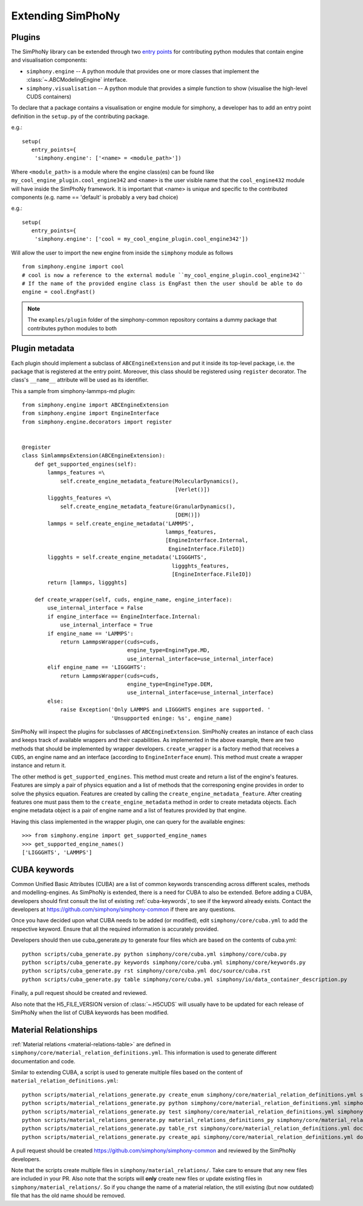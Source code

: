 Extending SimPhoNy
==================

Plugins
-------

The SimPhoNy library can be extended through two `entry points`_ for
contributing python modules that contain engine and visualisation components:

- ``simphony.engine`` -- A python module that provides one or more
  classes that implement the :class:`~.ABCModelingEngine` interface.

- ``simphony.visualisation`` -- A python module that provides a simple
  function to show (visualise the high-level CUDS containers)


To declare that a package contains a visualisation or engine module
for simphony, a developer has to add an entry point definition in the
``setup.py`` of the contributing package.

e.g.::

    setup(
       entry_points={
        'simphony.engine': ['<name> = <module_path>'])

Where ``<module_path>`` is a module where the engine class(es) can be
found like ``my_cool_engine_plugin.cool_engine342`` and ``<name>`` is
the user visible name that the ``cool_engine432`` module will have
inside the SimPhoNy framework. It is important that <name> is unique
and specific to the contributed components (e.g. name == 'default' is
probably a very bad choice)

e.g.::

    setup(
       entry_points={
        'simphony.engine': ['cool = my_cool_engine_plugin.cool_engine342'])

Will allow the user to import the new engine from inside the ``simphony`` module as follows

::

   from simphony.engine import cool
   # cool is now a reference to the external module ``my_cool_engine_plugin.cool_engine342``
   # If the name of the provided engine class is EngFast then the user should be able to do
   engine = cool.EngFast()


.. note::

   The ``examples/plugin`` folder of the simphony-common repository
   contains a dummy package that contributes python modules to both


.. _entry points : http://pythonhosted.org/setuptools/pkg_resources.html#entry-points


Plugin metadata
---------------
Each plugin should implement a subclass of ``ABCEngineExtension`` and
put it inside its top-level package, i.e. the package that is registered at the entry point.
Moreover, this class should be registered using ``register`` decorator. The class's ``__name__``
attribute will be used as its identifier.

This a sample from simphony-lammps-md plugin::

    from simphony.engine import ABCEngineExtension
    from simphony.engine import EngineInterface
    from simphony.engine.decorators import register


    @register
    class SimlammpsExtension(ABCEngineExtension):
        def get_supported_engines(self):
            lammps_features =\
                self.create_engine_metadata_feature(MolecularDynamics(),
                                                    [Verlet()])
            liggghts_features =\
                self.create_engine_metadata_feature(GranularDynamics(),
                                                    [DEM()])
            lammps = self.create_engine_metadata('LAMMPS',
                                                 lammps_features,
                                                 [EngineInterface.Internal,
                                                  EngineInterface.FileIO])
            liggghts = self.create_engine_metadata('LIGGGHTS',
                                                   liggghts_features,
                                                   [EngineInterface.FileIO])
            return [lammps, liggghts]

        def create_wrapper(self, cuds, engine_name, engine_interface):
            use_internal_interface = False
            if engine_interface == EngineInterface.Internal:
                use_internal_interface = True
            if engine_name == 'LAMMPS':
                return LammpsWrapper(cuds=cuds,
                                     engine_type=EngineType.MD,
                                     use_internal_interface=use_internal_interface)
            elif engine_name == 'LIGGGHTS':
                return LammpsWrapper(cuds=cuds,
                                     engine_type=EngineType.DEM,
                                     use_internal_interface=use_internal_interface)
            else:
                raise Exception('Only LAMMPS and LIGGGHTS engines are supported. '
                                'Unsupported eninge: %s', engine_name)


SimPhoNy will inspect the plugins for subclasses of ``ABCEngineExtension``. SimPhoNy
creates an instance of each class and keeps track of available wrappers and their capabilities.
As implemented in the above example, there are two methods that should be implemented by
wrapper developers. ``create_wrapper`` is a factory method that receives a ``CUDS``, an
engine name and an interface (according to ``EngineInterface`` enum). This method must
create a wrapper instance and return it.

The other method is ``get_supported_engines``. This method must create and return a list of
the engine's features. Features are simply a pair of physics equation and a list of methods
that the corresponing engine provides in order to solve the physics equation. Features are
created by calling the ``create_engine_metadata_feature``. After creating features one must
pass them to the ``create_engine_metadata`` method in order to create metadata objects. Each
engine metadata object is a pair of engine name and a list of features provided by that engine.

Having this class implemented in the wrapper plugin, one can query for the available engines::

    >>> from simphony.engine import get_supported_engine_names
    >>> get_supported_engine_names()
    ['LIGGGHTS', 'LAMMPS']

CUBA keywords
-------------

Common Unified Basic Attributes (CUBA) are a list of common keywords transcending
across different scales, methods and modelling-engines. As SimPhoNy is extended,
there is a need for CUBA to also be extended. Before adding a CUBA, developers
should first consult the list of existing :ref:`cuba-keywords`,
to see if the keyword already exists. Contact the developers at
https://github.com/simphony/simphony-common if there are any questions.

Once you have decided upon what CUBA needs to be added (or modified), edit
``simphony/core/cuba.yml`` to add the respective keyword. Ensure that all
the required information is accurately provided.

Developers should then use cuba_generate.py to generate four files which are
based on the contents of cuba.yml::

   python scripts/cuba_generate.py python simphony/core/cuba.yml simphony/core/cuba.py
   python scripts/cuba_generate.py keywords simphony/core/cuba.yml simphony/core/keywords.py
   python scripts/cuba_generate.py rst simphony/core/cuba.yml doc/source/cuba.rst
   python scripts/cuba_generate.py table simphony/core/cuba.yml simphony/io/data_container_description.py

Finally, a pull request should be created and reviewed.

Also note that the H5_FILE_VERSION version of :class:`~.H5CUDS` will usually
have to be updated for each release of SimPhoNy when the list of CUBA keywords
has been modified.


Material Relationships
----------------------

:ref:`Material relations <material-relations-table>` are defined in
``simphony/core/material_relation_definitions.yml``.
This information is used to generate different documentation and code.

Similar to extending CUBA, a script is used to generate multiple files
based on the content of ``material_relation_definitions.yml``::

   python scripts/material_relations_generate.py create_enum simphony/core/material_relation_definitions.yml simphony/core/cuds_material_relation.py
   python scripts/material_relations_generate.py python simphony/core/material_relation_definitions.yml simphony/cuds/material_relations/
   python scripts/material_relations_generate.py test simphony/core/material_relation_definitions.yml simphony/cuds/material_relations/tests/
   python scripts/material_relations_generate.py material_relations_definitions_py simphony/core/material_relation_definitions.yml simphony/core/material_relation_definitions.py
   python scripts/material_relations_generate.py table_rst simphony/core/material_relation_definitions.yml doc/source/material_relations_table.rst
   python scripts/material_relations_generate.py create_api simphony/core/material_relation_definitions.yml doc/source/api/material_relations.rst

A pull request should be created https://github.com/simphony/simphony-common
and reviewed by the SimPhoNy developers.

Note that the scripts create multiple files in ``simphony/material_relations/``.
Take care to ensure that any new files are included in your PR.  Also note that
the scripts will **only** create new files or update existing files in
``simphony/material_relations/``. So if you change the name of a material
relation, the still existing (but now outdated) file that has the old name
should be removed.

